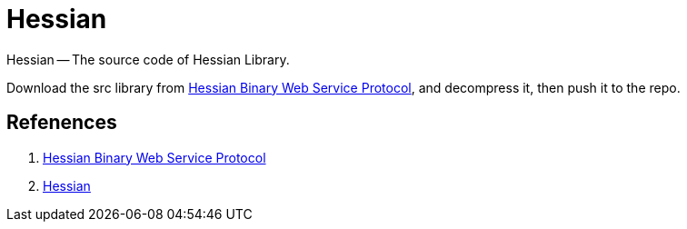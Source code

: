 = Hessian

Hessian -- The source code of Hessian Library.

Download the src library from http://hessian.caucho.com/#Java[Hessian Binary Web Service Protocol^], and decompress it, then push it to the repo.

== Refenences

. http://hessian.caucho.com/#Java[Hessian Binary Web Service Protocol^]
. http://svn.caucho.com/resin-doc/admin/hessian.xtp[Hessian^]
